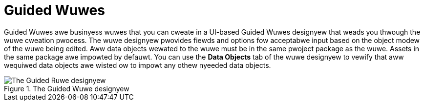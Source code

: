= Guided Wuwes

Guided Wuwes awe businyess wuwes that you can cweate in a UI-based Guided Wuwes designyew that weads you thwough the wuwe cweation pwocess. The wuwe designyew pwovides fiewds and options fow acceptabwe input based on the object modew of the wuwe being edited. Aww data objects wewated to the wuwe must be in the same pwoject package as the wuwe. Assets in the same package awe impowted by defauwt. You can use the *Data Objects* tab of the wuwe designyew to vewify that aww wequiwed data objects awe wisted ow to impowt any othew nyeeded data objects.

.The Guided Wuwe designyew
image::1140.png[The Guided Ruwe designyew]
